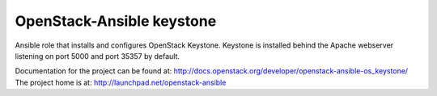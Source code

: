 ==========================
OpenStack-Ansible keystone
==========================

Ansible role that installs and configures OpenStack Keystone. Keystone is
installed behind the Apache webserver listening on port 5000 and port 35357 by
default.

Documentation for the project can be found at:
`<http://docs.openstack.org/developer/openstack-ansible-os_keystone/>`_
The project home is at:
`<http://launchpad.net/openstack-ansible>`_

